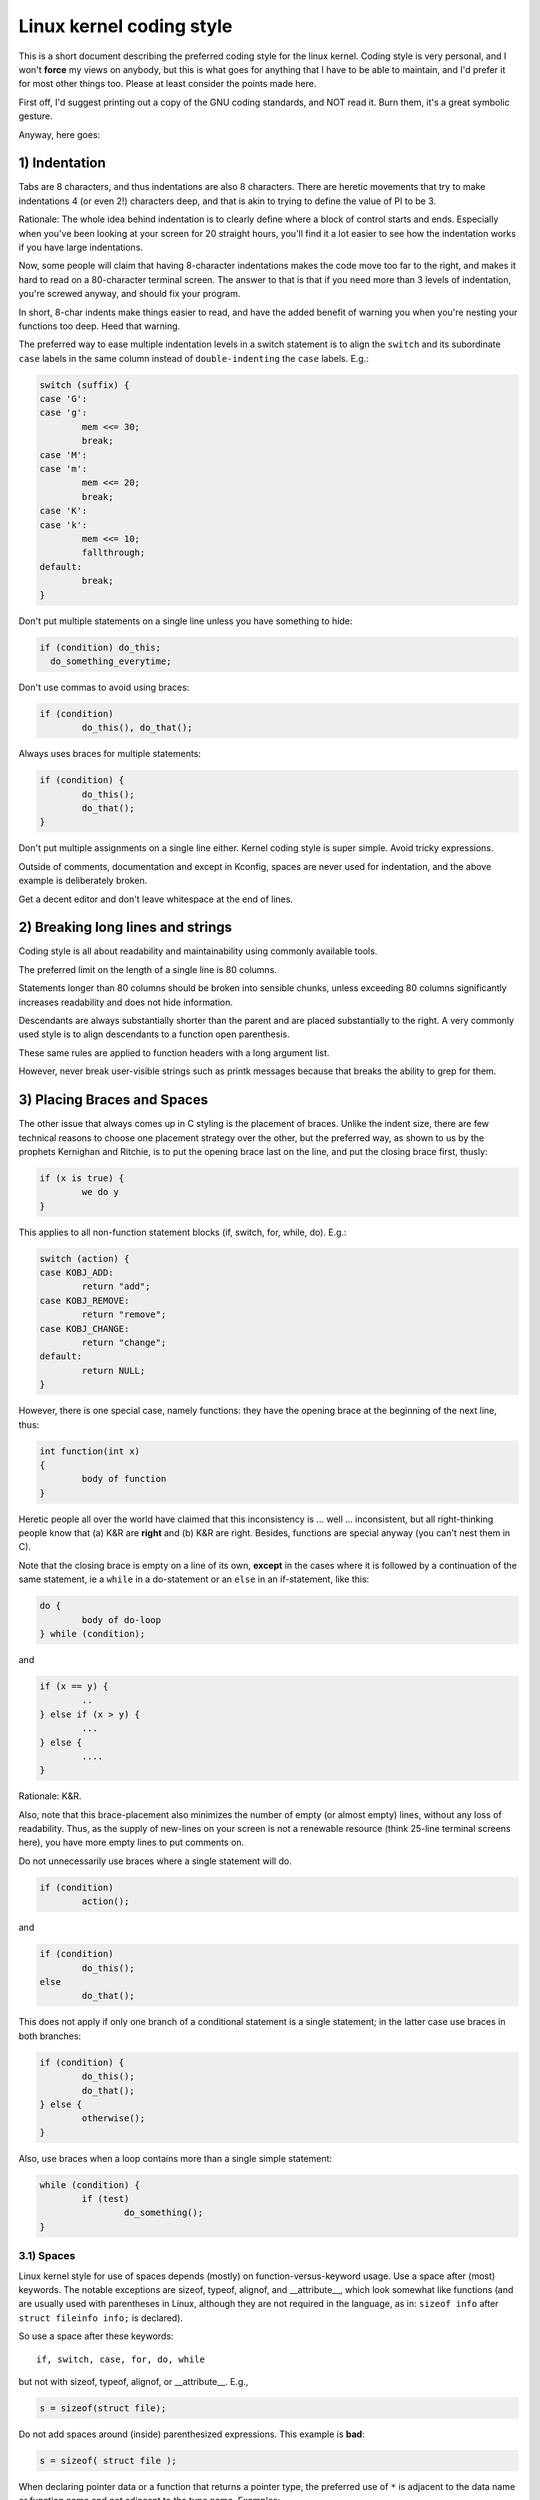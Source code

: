 .. _codingstyle:

Linux kernel coding style
=========================

This is a short document describing the preferred coding style for the
linux kernel.  Coding style is very personal, and I won't **force** my
views on anybody, but this is what goes for anything that I have to be
able to maintain, and I'd prefer it for most other things too.  Please
at least consider the points made here.

First off, I'd suggest printing out a copy of the GNU coding standards,
and NOT read it.  Burn them, it's a great symbolic gesture.

Anyway, here goes:


1) Indentation
--------------

Tabs are 8 characters, and thus indentations are also 8 characters.
There are heretic movements that try to make indentations 4 (or even 2!)
characters deep, and that is akin to trying to define the value of PI to
be 3.

Rationale: The whole idea behind indentation is to clearly define where
a block of control starts and ends.  Especially when you've been looking
at your screen for 20 straight hours, you'll find it a lot easier to see
how the indentation works if you have large indentations.

Now, some people will claim that having 8-character indentations makes
the code move too far to the right, and makes it hard to read on a
80-character terminal screen.  The answer to that is that if you need
more than 3 levels of indentation, you're screwed anyway, and should fix
your program.

In short, 8-char indents make things easier to read, and have the added
benefit of warning you when you're nesting your functions too deep.
Heed that warning.

The preferred way to ease multiple indentation levels in a switch statement is
to align the ``switch`` and its subordinate ``case`` labels in the same column
instead of ``double-indenting`` the ``case`` labels.  E.g.:

.. code-block:: c

	switch (suffix) {
	case 'G':
	case 'g':
		mem <<= 30;
		break;
	case 'M':
	case 'm':
		mem <<= 20;
		break;
	case 'K':
	case 'k':
		mem <<= 10;
		fallthrough;
	default:
		break;
	}

Don't put multiple statements on a single line unless you have
something to hide:

.. code-block:: c

	if (condition) do_this;
	  do_something_everytime;

Don't use commas to avoid using braces:

.. code-block:: c

	if (condition)
		do_this(), do_that();

Always uses braces for multiple statements:

.. code-block:: c

	if (condition) {
		do_this();
		do_that();
	}

Don't put multiple assignments on a single line either.  Kernel coding style
is super simple.  Avoid tricky expressions.


Outside of comments, documentation and except in Kconfig, spaces are never
used for indentation, and the above example is deliberately broken.

Get a decent editor and don't leave whitespace at the end of lines.


2) Breaking long lines and strings
----------------------------------

Coding style is all about readability and maintainability using commonly
available tools.

The preferred limit on the length of a single line is 80 columns.

Statements longer than 80 columns should be broken into sensible chunks,
unless exceeding 80 columns significantly increases readability and does
not hide information.

Descendants are always substantially shorter than the parent and
are placed substantially to the right.  A very commonly used style
is to align descendants to a function open parenthesis.

These same rules are applied to function headers with a long argument list.

However, never break user-visible strings such as printk messages because
that breaks the ability to grep for them.


3) Placing Braces and Spaces
----------------------------

The other issue that always comes up in C styling is the placement of
braces.  Unlike the indent size, there are few technical reasons to
choose one placement strategy over the other, but the preferred way, as
shown to us by the prophets Kernighan and Ritchie, is to put the opening
brace last on the line, and put the closing brace first, thusly:

.. code-block:: c

	if (x is true) {
		we do y
	}

This applies to all non-function statement blocks (if, switch, for,
while, do).  E.g.:

.. code-block:: c

	switch (action) {
	case KOBJ_ADD:
		return "add";
	case KOBJ_REMOVE:
		return "remove";
	case KOBJ_CHANGE:
		return "change";
	default:
		return NULL;
	}

However, there is one special case, namely functions: they have the
opening brace at the beginning of the next line, thus:

.. code-block:: c

	int function(int x)
	{
		body of function
	}

Heretic people all over the world have claimed that this inconsistency
is ...  well ...  inconsistent, but all right-thinking people know that
(a) K&R are **right** and (b) K&R are right.  Besides, functions are
special anyway (you can't nest them in C).

Note that the closing brace is empty on a line of its own, **except** in
the cases where it is followed by a continuation of the same statement,
ie a ``while`` in a do-statement or an ``else`` in an if-statement, like
this:

.. code-block:: c

	do {
		body of do-loop
	} while (condition);

and

.. code-block:: c

	if (x == y) {
		..
	} else if (x > y) {
		...
	} else {
		....
	}

Rationale: K&R.

Also, note that this brace-placement also minimizes the number of empty
(or almost empty) lines, without any loss of readability.  Thus, as the
supply of new-lines on your screen is not a renewable resource (think
25-line terminal screens here), you have more empty lines to put
comments on.

Do not unnecessarily use braces where a single statement will do.

.. code-block:: c

	if (condition)
		action();

and

.. code-block:: none

	if (condition)
		do_this();
	else
		do_that();

This does not apply if only one branch of a conditional statement is a single
statement; in the latter case use braces in both branches:

.. code-block:: c

	if (condition) {
		do_this();
		do_that();
	} else {
		otherwise();
	}

Also, use braces when a loop contains more than a single simple statement:

.. code-block:: c

	while (condition) {
		if (test)
			do_something();
	}

3.1) Spaces
***********

Linux kernel style for use of spaces depends (mostly) on
function-versus-keyword usage.  Use a space after (most) keywords.  The
notable exceptions are sizeof, typeof, alignof, and __attribute__, which look
somewhat like functions (and are usually used with parentheses in Linux,
although they are not required in the language, as in: ``sizeof info`` after
``struct fileinfo info;`` is declared).

So use a space after these keywords::

	if, switch, case, for, do, while

but not with sizeof, typeof, alignof, or __attribute__.  E.g.,

.. code-block:: c


	s = sizeof(struct file);

Do not add spaces around (inside) parenthesized expressions.  This example is
**bad**:

.. code-block:: c


	s = sizeof( struct file );

When declaring pointer data or a function that returns a pointer type, the
preferred use of ``*`` is adjacent to the data name or function name and not
adjacent to the type name.  Examples:

.. code-block:: c


	char *linux_banner;
	unsigned long long memparse(char *ptr, char **retptr);
	char *match_strdup(substring_t *s);

Use one space around (on each side of) most binary and ternary operators,
such as any of these::

	=  +  -  <  >  *  /  %  |  &  ^  <=  >=  ==  !=  ?  :

but no space after unary operators::

	&  *  +  -  ~  !  sizeof  typeof  alignof  __attribute__  defined

no space before the postfix increment & decrement unary operators::

	++  --

no space after the prefix increment & decrement unary operators::

	++  --

and no space around the ``.`` and ``->`` structure member operators.

Do not leave trailing whitespace at the ends of lines.  Some editors with
``smart`` indentation will insert whitespace at the beginning of new lines as
appropriate, so you can start typing the next line of code right away.
However, some such editors do not remove the whitespace if you end up not
putting a line of code there, such as if you leave a blank line.  As a result,
you end up with lines containing trailing whitespace.

Git will warn you about patches that introduce trailing whitespace, and can
optionally strip the trailing whitespace for you; however, if applying a series
of patches, this may make later patches in the series fail by changing their
context lines.


4) Naming
---------

C is a Spartan language, and your naming conventions should follow suit.
Unlike Modula-2 and Pascal programmers, C programmers do not use cute
names like ThisVariableIsATemporaryCounter. A C programmer would call that
variable ``tmp``, which is much easier to write, and not the least more
difficult to understand.

HOWEVER, while mixed-case names are frowned upon, descriptive names for
global variables are a must.  To call a global function ``foo`` is a
shooting offense.

GLOBAL variables (to be used only if you **really** need them) need to
have descriptive names, as do global functions.  If you have a function
that counts the number of active users, you should call that
``count_active_users()`` or similar, you should **not** call it ``cntusr()``.

Encoding the type of a function into the name (so-called Hungarian
notation) is asinine - the compiler knows the types anyway and can check
those, and it only confuses the programmer.

LOCAL variable names should be short, and to the point.  If you have
some random integer loop counter, it should probably be called ``i``.
Calling it ``loop_counter`` is non-productive, if there is no chance of it
being mis-understood.  Similarly, ``tmp`` can be just about any type of
variable that is used to hold a temporary value.

If you are afraid to mix up your local variable names, you have another
problem, which is called the function-growth-hormone-imbalance syndrome.
See chapter 6 (Functions).

For symbol names and documentation, avoid introducing new usage of
'master / slave' (or 'slave' independent of 'master') and 'blacklist /
whitelist'.

Recommended replacements for 'master / slave' are:
    '{primary,main} / {secondary,replica,subordinate}'
    '{initiator,requester} / {target,responder}'
    '{controller,host} / {device,worker,proxy}'
    'leader / follower'
    'director / performer'

Recommended replacements for 'blacklist/whitelist' are:
    'denylist / allowlist'
    'blocklist / passlist'

Exceptions for introducing new usage is to maintain a userspace ABI/API,
or when updating code for an existing (as of 2020) hardware or protocol
specification that mandates those terms. For new specifications
translate specification usage of the terminology to the kernel coding
standard where possible.

5) Typedefs
-----------

Please don't use things like ``vps_t``.
It's a **mistake** to use typedef for structures and pointers. When you see a

.. code-block:: c


	vps_t a;

in the source, what does it mean?
In contrast, if it says

.. code-block:: c

	struct virtual_container *a;

you can actually tell what ``a`` is.

Lots of people think that typedefs ``help readability``. Not so. They are
useful only for:

 (a) totally opaque objects (where the typedef is actively used to **hide**
     what the object is).

     Example: ``pte_t`` etc. opaque objects that you can only access using
     the proper accessor functions.

     .. note::

       Opaqueness and ``accessor functions`` are not good in themselves.
       The reason we have them for things like pte_t etc. is that there
       really is absolutely **zero** portably accessible information there.

 (b) Clear integer types, where the abstraction **helps** avoid confusion
     whether it is ``int`` or ``long``.

     u8/u16/u32 are perfectly fine typedefs, although they fit into
     category (d) better than here.

     .. note::

       Again - there needs to be a **reason** for this. If something is
       ``unsigned long``, then there's no reason to do

	typedef unsigned long myflags_t;

     but if there is a clear reason for why it under certain circumstances
     might be an ``unsigned int`` and under other configurations might be
     ``unsigned long``, then by all means go ahead and use a typedef.

 (c) when you use sparse to literally create a **new** type for
     type-checking.

 (d) New types which are identical to standard C99 types, in certain
     exceptional circumstances.

     Although it would only take a short amount of time for the eyes and
     brain to become accustomed to the standard types like ``uint32_t``,
     some people object to their use anyway.

     Therefore, the Linux-specific ``u8/u16/u32/u64`` types and their
     signed equivalents which are identical to standard types are
     permitted -- although they are not mandatory in new code of your
     own.

     When editing existing code which already uses one or the other set
     of types, you should conform to the existing choices in that code.

 (e) Types safe for use in userspace.

     In certain structures which are visible to userspace, we cannot
     require C99 types and cannot use the ``u32`` form above. Thus, we
     use __u32 and similar types in all structures which are shared
     with userspace.

Maybe there are other cases too, but the rule should basically be to NEVER
EVER use a typedef unless you can clearly match one of those rules.

In general, a pointer, or a struct that has elements that can reasonably
be directly accessed should **never** be a typedef.


6) Functions
------------

Functions should be short and sweet, and do just one thing.  They should
fit on one or two screenfuls of text (the ISO/ANSI screen size is 80x24,
as we all know), and do one thing and do that well.

The maximum length of a function is inversely proportional to the
complexity and indentation level of that function.  So, if you have a
conceptually simple function that is just one long (but simple)
case-statement, where you have to do lots of small things for a lot of
different cases, it's OK to have a longer function.

However, if you have a complex function, and you suspect that a
less-than-gifted first-year high-school student might not even
understand what the function is all about, you should adhere to the
maximum limits all the more closely.  Use helper functions with
descriptive names (you can ask the compiler to in-line them if you think
it's performance-critical, and it will probably do a better job of it
than you would have done).

Another measure of the function is the number of local variables.  They
shouldn't exceed 5-10, or you're doing something wrong.  Re-think the
function, and split it into smaller pieces.  A human brain can
generally easily keep track of about 7 different things, anything more
and it gets confused.  You know you're brilliant, but maybe you'd like
to understand what you did 2 weeks from now.

In source files, separate functions with one blank line.  If the function is
exported, the **EXPORT** macro for it should follow immediately after the
closing function brace line.  E.g.:

.. code-block:: c

	int system_is_up(void)
	{
		return system_state == SYSTEM_RUNNING;
	}
	EXPORT_SYMBOL(system_is_up);

6.1) Function prototypes
************************

In function prototypes, include parameter names with their data types.
Although this is not required by the C language, it is preferred in Linux
because it is a simple way to add valuable information for the reader.

Do not use the ``extern`` keyword with function declarations as this makes
lines longer and isn't strictly necessary.

When writing function prototypes, please keep the `order of elements regular
<https://lore.kernel.org/mm-commits/CAHk-=wiOCLRny5aifWNhr621kYrJwhfURsa0vFPeUEm8mF0ufg@mail.gmail.com/>`_.
For example, using this function declaration example::

 __init void * __must_check action(enum magic value, size_t size, u8 count,
				   char *fmt, ...) __printf(4, 5) __malloc;

The preferred order of elements for a function prototype is:

- storage class (below, ``static __always_inline``, noting that ``__always_inline``
  is technically an attribute but is treated like ``inline``)
- storage class attributes (here, ``__init`` -- i.e. section declarations, but also
  things like ``__cold``)
- return type (here, ``void *``)
- return type attributes (here, ``__must_check``)
- function name (here, ``action``)
- function parameters (here, ``(enum magic value, size_t size, u8 count, char *fmt, ...)``,
  noting that parameter names should always be included)
- function parameter attributes (here, ``__printf(4, 5)``)
- function behavior attributes (here, ``__malloc``)

Note that for a function **definition** (i.e. the actual function body),
the compiler does not allow function parameter attributes after the
function parameters. In these cases, they should go after the storage
class attributes (e.g. note the changed position of ``__printf(4, 5)``
below, compared to the **declaration** example above)::

 static __always_inline __init __printf(4, 5) void * __must_check action(enum magic value,
		size_t size, u8 count, char *fmt, ...) __malloc
 {
	...
 }

7) Centralized exiting of functions
-----------------------------------

Albeit deprecated by some people, the equivalent of the goto statement is
used frequently by compilers in form of the unconditional jump instruction.

The goto statement comes in handy when a function exits from multiple
locations and some common work such as cleanup has to be done.  If there is no
cleanup needed then just return directly.

Choose label names which say what the goto does or why the goto exists.  An
example of a good name could be ``out_free_buffer:`` if the goto frees ``buffer``.
Avoid using GW-BASIC names like ``err1:`` and ``err2:``, as you would have to
renumber them if you ever add or remove exit paths, and they make correctness
difficult to verify anyway.

The rationale for using gotos is:

- unconditional statements are easier to understand and follow
- nesting is reduced
- errors by not updating individual exit points when making
  modifications are prevented
- saves the compiler work to optimize redundant code away ;)

.. code-block:: c

	int fun(int a)
	{
		int result = 0;
		char *buffer;

		buffer = kmalloc(SIZE, GFP_KERNEL);
		if (!buffer)
			return -ENOMEM;

		if (condition1) {
			while (loop1) {
				...
			}
			result = 1;
			goto out_free_buffer;
		}
		...
	out_free_buffer:
		kfree(buffer);
		return result;
	}

A common type of bug to be aware of is ``one err bugs`` which look like this:

.. code-block:: c

	err:
		kfree(foo->bar);
		kfree(foo);
		return ret;

The bug in this code is that on some exit paths ``foo`` is NULL.  Normally the
fix for this is to split it up into two error labels ``err_free_bar:`` and
``err_free_foo:``:

.. code-block:: c

	 err_free_bar:
		kfree(foo->bar);
	 err_free_foo:
		kfree(foo);
		return ret;

Ideally you should simulate errors to test all exit paths.


8) Commenting
-------------

Comments are good, but there is also a danger of over-commenting.  NEVER
try to explain HOW your code works in a comment: it's much better to
write the code so that the **working** is obvious, and it's a waste of
time to explain badly written code.

Generally, you want your comments to tell WHAT your code does, not HOW.
Also, try to avoid putting comments inside a function body: if the
function is so complex that you need to separately comment parts of it,
you should probably go back to chapter 6 for a while.  You can make
small comments to note or warn about something particularly clever (or
ugly), but try to avoid excess.  Instead, put the comments at the head
of the function, telling people what it does, and possibly WHY it does
it.

When commenting the kernel API functions, please use the kernel-doc format.
See the files at :ref:`Documentation/doc-guide/ <doc_guide>` and
``scripts/kernel-doc`` for details.

The preferred style for long (multi-line) comments is:

.. code-block:: c

	/*
	 * This is the preferred style for multi-line
	 * comments in the Linux kernel source code.
	 * Please use it consistently.
	 *
	 * Description:  A column of asterisks on the left side,
	 * with beginning and ending almost-blank lines.
	 */

For files in net/ and drivers/net/ the preferred style for long (multi-line)
comments is a little different.

.. code-block:: c

	/* The preferred comment style for files in net/ and drivers/net
	 * looks like this.
	 *
	 * It is nearly the same as the generally preferred comment style,
	 * but there is no initial almost-blank line.
	 */

It's also important to comment data, whether they are basic types or derived
types.  To this end, use just one data declaration per line (no commas for
multiple data declarations).  This leaves you room for a small comment on each
item, explaining its use.


9) You've made a mess of it
---------------------------

That's OK, we all do.  You've probably been told by your long-time Unix
user helper that ``GNU emacs`` automatically formats the C sources for
you, and you've noticed that yes, it does do that, but the defaults it
uses are less than desirable (in fact, they are worse than random
typing - an infinite number of monkeys typing into GNU emacs would never
make a good program).

So, you can either get rid of GNU emacs, or change it to use saner
values.  To do the latter, you can stick the following in your .emacs file:

.. code-block:: none

  (defun c-lineup-arglist-tabs-only (ignored)
    "Line up argument lists by tabs, not spaces"
    (let* ((anchor (c-langelem-pos c-syntactic-element))
           (column (c-langelem-2nd-pos c-syntactic-element))
           (offset (- (1+ column) anchor))
           (steps (floor offset c-basic-offset)))
      (* (max steps 1)
         c-basic-offset)))

  (dir-locals-set-class-variables
   'linux-kernel
   '((c-mode . (
          (c-basic-offset . 8)
          (c-label-minimum-indentation . 0)
          (c-offsets-alist . (
                  (arglist-close         . c-lineup-arglist-tabs-only)
                  (arglist-cont-nonempty .
		      (c-lineup-gcc-asm-reg c-lineup-arglist-tabs-only))
                  (arglist-intro         . +)
                  (brace-list-intro      . +)
                  (c                     . c-lineup-C-comments)
                  (case-label            . 0)
                  (comment-intro         . c-lineup-comment)
                  (cpp-define-intro      . +)
                  (cpp-macro             . -1000)
                  (cpp-macro-cont        . +)
                  (defun-block-intro     . +)
                  (else-clause           . 0)
                  (func-decl-cont        . +)
                  (inclass               . +)
                  (inher-cont            . c-lineup-multi-inher)
                  (knr-argdecl-intro     . 0)
                  (label                 . -1000)
                  (statement             . 0)
                  (statement-block-intro . +)
                  (statement-case-intro  . +)
                  (statement-cont        . +)
                  (substatement          . +)
                  ))
          (indent-tabs-mode . t)
          (show-trailing-whitespace . t)
          ))))

  (dir-locals-set-directory-class
   (expand-file-name "~/src/linux-trees")
   'linux-kernel)

This will make emacs go better with the kernel coding style for C
files below ``~/src/linux-trees``.

But even if you fail in getting emacs to do sane formatting, not
everything is lost: use ``indent``.

Now, again, GNU indent has the same brain-dead settings that GNU emacs
has, which is why you need to give it a few command line options.
However, that's not too bad, because even the makers of GNU indent
recognize the authority of K&R (the GNU people aren't evil, they are
just severely misguided in this matter), so you just give indent the
options ``-kr -i8`` (stands for ``K&R, 8 character indents``), or use
``scripts/Lindent``, which indents in the latest style.

``indent`` has a lot of options, and especially when it comes to comment
re-formatting you may want to take a look at the man page.  But
remember: ``indent`` is not a fix for bad programming.

Note that you can also use the ``clang-format`` tool to help you with
these rules, to quickly re-format parts of your code automatically,
and to review full files in order to spot coding style mistakes,
typos and possible improvements. It is also handy for sorting ``#includes``,
for aligning variables/macros, for reflowing text and other similar tasks.
See the file :ref:`Documentation/process/clang-format.rst <clangformat>`
for more details.


10) Kconfig configuration files
-------------------------------

For all of the Kconfig* configuration files throughout the source tree,
the indentation is somewhat different.  Lines under a ``config`` definition
are indented with one tab, while help text is indented an additional two
spaces.  Example::

  config AUDIT
	bool "Auditing support"
	depends on NET
	help
	  Enable auditing infrastructure that can be used with another
	  kernel subsystem, such as SELinux (which requires this for
	  logging of avc messages output).  Does not do system-call
	  auditing without CONFIG_AUDITSYSCALL.

Seriously dangerous features (such as write support for certain
filesystems) should advertise this prominently in their prompt string::

  config ADFS_FS_RW
	bool "ADFS write support (DANGEROUS)"
	depends on ADFS_FS
	...

For full documentation on the configuration files, see the file
Documentation/kbuild/kconfig-language.rst.


11) Data structures
-------------------

Data structures that have visibility outside the single-threaded
environment they are created and destroyed in should always have
reference counts.  In the kernel, garbage collection doesn't exist (and
outside the kernel garbage collection is slow and inefficient), which
means that you absolutely **have** to reference count all your uses.

Reference counting means that you can avoid locking, and allows multiple
users to have access to the data structure in parallel - and not having
to worry about the structure suddenly going away from under them just
because they slept or did something else for a while.

Note that locking is **not** a replacement for reference counting.
Locking is used to keep data structures coherent, while reference
counting is a memory management technique.  Usually both are needed, and
they are not to be confused with each other.

Many data structures can indeed have two levels of reference counting,
when there are users of different ``classes``.  The subclass count counts
the number of subclass users, and decrements the global count just once
when the subclass count goes to zero.

Examples of this kind of ``multi-level-reference-counting`` can be found in
memory management (``struct mm_struct``: mm_users and mm_count), and in
filesystem code (``struct super_block``: s_count and s_active).

Remember: if another thread can find your data structure, and you don't
have a reference count on it, you almost certainly have a bug.


12) Macros, Enums and RTL
-------------------------

Names of macros defining constants and labels in enums are capitalized.

.. code-block:: c

	#define CONSTANT 0x12345

Enums are preferred when defining several related constants.

CAPITALIZED macro names are appreciated but macros resembling functions
may be named in lower case.

Generally, inline functions are preferable to macros resembling functions.

Macros with multiple statements should be enclosed in a do - while block:

.. code-block:: c

	#define macrofun(a, b, c)			\
		do {					\
			if (a == 5)			\
				do_this(b, c);		\
		} while (0)

Things to avoid when using macros:

1) macros that affect control flow:

.. code-block:: c

	#define FOO(x)					\
		do {					\
			if (blah(x) < 0)		\
				return -EBUGGERED;	\
		} while (0)

is a **very** bad idea.  It looks like a function call but exits the ``calling``
function; don't break the internal parsers of those who will read the code.

2) macros that depend on having a local variable with a magic name:

.. code-block:: c

	#define FOO(val) bar(index, val)

might look like a good thing, but it's confusing as hell when one reads the
code and it's prone to breakage from seemingly innocent changes.

3) macros with arguments that are used as l-values: FOO(x) = y; will
bite you if somebody e.g. turns FOO into an inline function.

4) forgetting about precedence: macros defining constants using expressions
must enclose the expression in parentheses. Beware of similar issues with
macros using parameters.

.. code-block:: c

	#define CONSTANT 0x4000
	#define CONSTEXP (CONSTANT | 3)

5) namespace collisions when defining local variables in macros resembling
functions:

.. code-block:: c

	#define FOO(x)				\
	({					\
		typeof(x) ret;			\
		ret = calc_ret(x);		\
		(ret);				\
	})

ret is a common name for a local variable - __foo_ret is less likely
to collide with an existing variable.

The cpp manual deals with macros exhaustively. The gcc internals manual also
covers RTL which is used frequently with assembly language in the kernel.


13) Printing kernel messages
----------------------------

Kernel developers like to be seen as literate. Do mind the spelling
of kernel messages to make a good impression. Do not use incorrect
contractions like ``dont``; use ``do not`` or ``don't`` instead. Make the
messages concise, clear, and unambiguous.

Kernel messages do not have to be terminated with a period.

Printing numbers in parentheses (%d) adds no value and should be avoided.

There are a number of driver model diagnostic macros in <linux/dev_printk.h>
which you should use to make sure messages are matched to the right device
and driver, and are tagged with the right level:  dev_err(), dev_warn(),
dev_info(), and so forth.  For messages that aren't associated with a
particular device, <linux/printk.h> defines pr_notice(), pr_info(),
pr_warn(), pr_err(), etc.

Coming up with good debugging messages can be quite a challenge; and once
you have them, they can be a huge help for remote troubleshooting.  However
debug message printing is handled differently than printing other non-debug
messages.  While the other pr_XXX() functions print unconditionally,
pr_debug() does not; it is compiled out by default, unless either DEBUG is
defined or CONFIG_DYNAMIC_DEBUG is set.  That is true for dev_dbg() also,
and a related convention uses VERBOSE_DEBUG to add dev_vdbg() messages to
the ones already enabled by DEBUG.

Many subsystems have Kconfig debug options to turn on -DDEBUG in the
corresponding Makefile; in other cases specific files #define DEBUG.  And
when a debug message should be unconditionally printed, such as if it is
already inside a debug-related #ifdef section, printk(KERN_DEBUG ...) can be
used.


14) Allocating memory
---------------------

The kernel provides the following general purpose memory allocators:
kmalloc(), kzalloc(), kmalloc_array(), kcalloc(), vmalloc(), and
vzalloc().  Please refer to the API documentation for further information
about them.  :ref:`Documentation/core-api/memory-allocation.rst
<memory_allocation>`

The preferred form for passing a size of a struct is the following:

.. code-block:: c

	p = kmalloc(sizeof(*p), ...);

The alternative form where struct name is spelled out hurts readability and
introduces an opportunity for a bug when the pointer variable type is changed
but the corresponding sizeof that is passed to a memory allocator is not.

Casting the return value which is a void pointer is redundant. The conversion
from void pointer to any other pointer type is guaranteed by the C programming
language.

The preferred form for allocating an array is the following:

.. code-block:: c

	p = kmalloc_array(n, sizeof(...), ...);

The preferred form for allocating a zeroed array is the following:

.. code-block:: c

	p = kcalloc(n, sizeof(...), ...);

Both forms check for overflow on the allocation size n * sizeof(...),
and return NULL if that occurred.

These generic allocation functions all emit a stack dump on failure when used
without __GFP_NOWARN so there is no use in emitting an additional failure
message when NULL is returned.

15) The inline disease
----------------------

There appears to be a common misperception that gcc has a magic "make me
faster" speedup option called ``inline``. While the use of inlines can be
appropriate (for example as a means of replacing macros, see Chapter 12), it
very often is not. Abundant use of the inline keyword leads to a much bigger
kernel, which in turn slows the system as a whole down, due to a bigger
icache footprint for the CPU and simply because there is less memory
available for the pagecache. Just think about it; a pagecache miss causes a
disk seek, which easily takes 5 milliseconds. There are a LOT of cpu cycles
that can go into these 5 milliseconds.

A reasonable rule of thumb is to not put inline at functions that have more
than 3 lines of code in them. An exception to this rule are the cases where
a parameter is known to be a compiletime constant, and as a result of this
constantness you *know* the compiler will be able to optimize most of your
function away at compile time. For a good example of this later case, see
the kmalloc() inline function.

Often people argue that adding inline to functions that are static and used
only once is always a win since there is no space tradeoff. While this is
technically correct, gcc is capable of inlining these automatically without
help, and the maintenance issue of removing the inline when a second user
appears outweighs the potential value of the hint that tells gcc to do
something it would have done anyway.


16) Function return values and names
------------------------------------

Functions can return values of many different kinds, and one of the
most common is a value indicating whether the function succeeded or
failed.  Such a value can be represented as an error-code integer
(-Exxx = failure, 0 = success) or a ``succeeded`` boolean (0 = failure,
non-zero = success).

Mixing up these two sorts of representations is a fertile source of
difficult-to-find bugs.  If the C language included a strong distinction
between integers and booleans then the compiler would find these mistakes
for us... but it doesn't.  To help prevent such bugs, always follow this
convention::

	If the name of a function is an action or an imperative command,
	the function should return an error-code integer.  If the name
	is a predicate, the function should return a "succeeded" boolean.

For example, ``add work`` is a command, and the add_work() function returns 0
for success or -EBUSY for failure.  In the same way, ``PCI device present`` is
a predicate, and the pci_dev_present() function returns 1 if it succeeds in
finding a matching device or 0 if it doesn't.

All EXPORTed functions must respect this convention, and so should all
public functions.  Private (static) functions need not, but it is
recommended that they do.

Functions whose return value is the actual result of a computation, rather
than an indication of whether the computation succeeded, are not subject to
this rule.  Generally they indicate failure by returning some out-of-range
result.  Typical examples would be functions that return pointers; they use
NULL or the ERR_PTR mechanism to report failure.


17) Using bool
--------------

The Linux kernel bool type is an alias for the C99 _Bool type. bool values can
only evaluate to 0 or 1, and implicit or explicit conversion to bool
automatically converts the value to true or false. When using bool types the
!! construction is not needed, which eliminates a class of bugs.

When working with bool values the true and false definitions should be used
instead of 1 and 0.

bool function return types and stack variables are always fine to use whenever
appropriate. Use of bool is encouraged to improve readability and is often a
better option than 'int' for storing boolean values.

Do not use bool if cache line layout or size of the value matters, as its size
and alignment varies based on the compiled architecture. Structures that are
optimized for alignment and size should not use bool.

If a structure has many true/false values, consider consolidating them into a
bitfield with 1 bit members, or using an appropriate fixed width type, such as
u8.

Similarly for function arguments, many true/false values can be consolidated
into a single bitwise 'flags' argument and 'flags' can often be a more
readable alternative if the call-sites have naked true/false constants.

Otherwise limited use of bool in structures and arguments can improve
readability.


18) Don't re-invent the kernel macros
-------------------------------------

The header files in the ``include/linux`` directory provide a number of macros
that you should use, rather than explicitly coding some variant of them
yourself.

For example, if you need to calculate the length of an array, take advantage
of the macro ``ARRAY_SIZE()`` from ``include/linux/array_size.h`` by

.. code-block:: c

	#include <linux/array_size.h>
	ARRAY_SIZE(x) // The size of array x

Similarly, if you need to calculate the size of some structure member, use
``sizeof_field()`` from ``include/linux/stddef.h``.

There are also ``min()`` and ``max()`` macros in ``include/linux/minmax.h``
that do strict type checking if you need them.

Using existing macros provided by the shared headers also prevents naming
collisions. For example, if one developer define in ``foo.h``

.. code-block:: c

	#define __stringify(x) __stringify_1(x)
	#define __stringify_1(x) #x

and another define in ``bar.h``

.. code-block:: c

	#define stringify(x) __stringify(x)
	#define __stringify(x) #x

When both headers are ``#include``-d into the same file, the facilities provided
by ``foo.h`` might be broken by ``bar.h``.

If both ``foo.h`` and ``bar.h``  use the macro ``__stringify()`` provided by
``include/linux/stringify.h``, they wouldn't have stepped onto each other's
toes.

Feel free to search across and peruse the header files to see what else is
already defined that you shouldn't reproduce in your code.


19) Editor modelines and other cruft
------------------------------------

Some editors can interpret configuration information embedded in source files,
indicated with special markers.  For example, emacs interprets lines marked
like this:

.. code-block:: c

	-*- mode: c -*-

Or like this:

.. code-block:: c

	/*
	Local Variables:
	compile-command: "gcc -DMAGIC_DEBUG_FLAG foo.c"
	End:
	*/

Vim interprets markers that look like this:

.. code-block:: c

	/* vim:set sw=8 noet */

Do not include any of these in source files.  People have their own personal
editor configurations, and your source files should not override them.  This
includes markers for indentation and mode configuration.  People may use their
own custom mode, or may have some other magic method for making indentation
work correctly.


20) Inline assembly
-------------------

In architecture-specific code, you may need to use inline assembly to interface
with CPU or platform functionality.  Don't hesitate to do so when necessary.
However, don't use inline assembly gratuitously when C can do the job.  You can
and should poke hardware from C when possible.

Consider writing simple helper functions that wrap common bits of inline
assembly, rather than repeatedly writing them with slight variations.  Remember
that inline assembly can use C parameters.

Large, non-trivial assembly functions should go in .S files, with corresponding
C prototypes defined in C header files.  The C prototypes for assembly
functions should use ``asmlinkage``.

You may need to mark your asm statement as volatile, to prevent GCC from
removing it if GCC doesn't notice any side effects.  You don't always need to
do so, though, and doing so unnecessarily can limit optimization.

When writing a single inline assembly statement containing multiple
instructions, put each instruction on a separate line in a separate quoted
string, and end each string except the last with ``\n\t`` to properly indent
the next instruction in the assembly output:

.. code-block:: c

	asm ("magic %reg1, #42\n\t"
	     "more_magic %reg2, %reg3"
	     : /* outputs */ : /* inputs */ : /* clobbers */);


21) Conditional Compilation
---------------------------

Wherever possible, don't use preprocessor conditionals (#if, #ifdef) in .c
files; doing so makes code harder to read and logic harder to follow.  Instead,
use such conditionals in a header file defining functions for use in those .c
files, providing no-op stub versions in the #else case, and then call those
functions unconditionally from .c files.  The compiler will avoid generating
any code for the stub calls, producing identical results, but the logic will
remain easy to follow.

Prefer to compile out entire functions, rather than portions of functions or
portions of expressions.  Rather than putting an ifdef in an expression, factor
out part or all of the expression into a separate helper function and apply the
conditional to that function.

If you have a function or variable which may potentially go unused in a
particular configuration, and the compiler would warn about its definition
going unused, mark the definition as __maybe_unused rather than wrapping it in
a preprocessor conditional.  (However, if a function or variable *always* goes
unused, delete it.)

Within code, where possible, use the IS_ENABLED macro to convert a Kconfig
symbol into a C boolean expression, and use it in a normal C conditional:

.. code-block:: c

	if (IS_ENABLED(CONFIG_SOMETHING)) {
		...
	}

The compiler will constant-fold the conditional away, and include or exclude
the block of code just as with an #ifdef, so this will not add any runtime
overhead.  However, this approach still allows the C compiler to see the code
inside the block, and check it for correctness (syntax, types, symbol
references, etc).  Thus, you still have to use an #ifdef if the code inside the
block references symbols that will not exist if the condition is not met.

At the end of any non-trivial #if or #ifdef block (more than a few lines),
place a comment after the #endif on the same line, noting the conditional
expression used.  For instance:

.. code-block:: c

	#ifdef CONFIG_SOMETHING
	...
	#endif /* CONFIG_SOMETHING */


22) Do not crash the kernel
---------------------------

In general, the decision to crash the kernel belongs to the user, rather
than to the kernel developer.

Avoid panic()
*************

panic() should be used with care and primarily only during system boot.
panic() is, for example, acceptable when running out of memory during boot and
not being able to continue.

Use WARN() rather than BUG()
****************************

Do not add new code that uses any of the BUG() variants, such as BUG(),
BUG_ON(), or VM_BUG_ON(). Instead, use a WARN*() variant, preferably
WARN_ON_ONCE(), and possibly with recovery code. Recovery code is not
required if there is no reasonable way to at least partially recover.

"I'm too lazy to do error handling" is not an excuse for using BUG(). Major
internal corruptions with no way of continuing may still use BUG(), but need
good justification.

Use WARN_ON_ONCE() rather than WARN() or WARN_ON()
**************************************************

WARN_ON_ONCE() is generally preferred over WARN() or WARN_ON(), because it
is common for a given warning condition, if it occurs at all, to occur
multiple times. This can fill up and wrap the kernel log, and can even slow
the system enough that the excessive logging turns into its own, additional
problem.

Do not WARN lightly
*******************

WARN*() is intended for unexpected, this-should-never-happen situations.
WARN*() macros are not to be used for anything that is expected to happen
during normal operation. These are not pre- or post-condition asserts, for
example. Again: WARN*() must not be used for a condition that is expected
to trigger easily, for example, by user space actions. pr_warn_once() is a
possible alternative, if you need to notify the user of a problem.

Do not worry about panic_on_warn users
**************************************

A few more words about panic_on_warn: Remember that ``panic_on_warn`` is an
available kernel option, and that many users set this option. This is why
there is a "Do not WARN lightly" writeup, above. However, the existence of
panic_on_warn users is not a valid reason to avoid the judicious use
WARN*(). That is because, whoever enables panic_on_warn has explicitly
asked the kernel to crash if a WARN*() fires, and such users must be
prepared to deal with the consequences of a system that is somewhat more
likely to crash.

Use BUILD_BUG_ON() for compile-time assertions
**********************************************

The use of BUILD_BUG_ON() is acceptable and encouraged, because it is a
compile-time assertion that has no effect at runtime.

Appendix I) References
----------------------

The C Programming Language, Second Edition
by Brian W. Kernighan and Dennis M. Ritchie.
Prentice Hall, Inc., 1988.
ISBN 0-13-110362-8 (paperback), 0-13-110370-9 (hardback).

The Practice of Programming
by Brian W. Kernighan and Rob Pike.
Addison-Wesley, Inc., 1999.
ISBN 0-201-61586-X.

GNU manuals - where in compliance with K&R and this text - for cpp, gcc,
gcc internals and indent, all available from https://www.gnu.org/manual/

WG14 is the international standardization working group for the programming
language C, URL: http://www.open-std.org/JTC1/SC22/WG14/

Kernel CodingStyle, by greg@kroah.com at OLS 2002:
http://www.kroah.com/linux/talks/ols_2002_kernel_codingstyle_talk/html/
